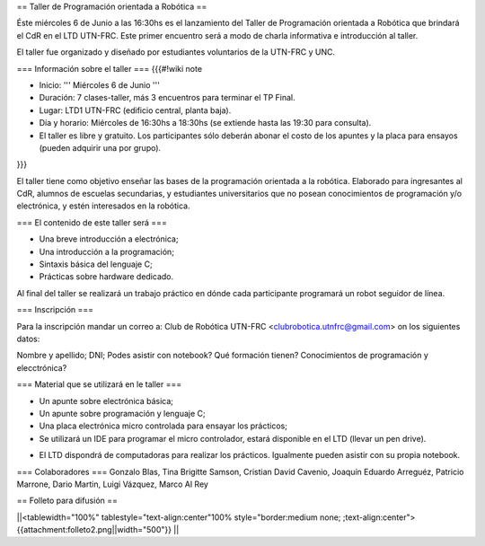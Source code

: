 == Taller de Programación orientada a Robótica ==

Éste miércoles 6 de Junio a las 16:30hs es el lanzamiento del Taller de Programación orientada a Robótica que brindará el CdR en el LTD UTN-FRC. Este primer encuentro será a modo de charla informativa e introducción al taller.

El taller fue organizado y diseñado por estudiantes voluntarios de la UTN-FRC y UNC. 

=== Información sobre el taller ===
{{{#!wiki note

- Inicio: ''' Miércoles 6 de Junio '''

- Duración: 7 clases-taller, más 3 encuentros para terminar el TP Final.

- Lugar: LTD1 UTN-FRC (edificio central, planta baja).

- Día y horario: Miércoles de 16:30hs a 18:30hs (se extiende hasta las 19:30 para consulta).

- El taller es libre y gratuito. Los participantes sólo deberán abonar el costo de los apuntes y la placa para ensayos (pueden adquirir una por grupo).

}}}

El taller tiene como objetivo enseñar las bases de la programación orientada a la robótica. Elaborado para ingresantes al CdR, alumnos de escuelas secundarias, y estudiantes universitarios que no posean conocimientos de programación y/o electrónica, y estén interesados en la robótica.


=== El contenido de este taller será ===

- Una breve introducción a electrónica;

- Una introducción a la programación;

- Sintaxis básica del lenguaje C;

- Prácticas sobre hardware dedicado.

Al final del taller se realizará un trabajo práctico en dónde cada participante programará un robot seguidor de línea.


=== Inscripción ===

Para la inscripción mandar un correo a: Club de Robótica UTN-FRC <clubrobotica.utnfrc@gmail.com> on los siguientes datos:

Nombre y apellido; DNI; Podes asistir con notebook? Qué formación tienen? Conocimientos de programación y elecctrónica?


=== Material que se utilizará en le taller ===

- Un apunte sobre electrónica básica;

- Un apunte sobre programación y lenguaje C;

- Una placa electrónica micro controlada para ensayar los prácticos;

- Se utilizará un IDE para programar el micro controlador, estará disponible en el LTD (llevar un pen drive).

* El LTD dispondrá de computadoras para realizar los prácticos. Igualmente pueden asistir con su propia notebook.


=== Colaboradores ===
Gonzalo Blas, Tina Brigitte Samson, Cristian David Cavenio, Joaquín Eduardo Arreguéz, Patricio Marrone, Dario Martin, Luigi Vázquez, Marco Al Rey


== Folleto para difusión ==

||<tablewidth="100%" tablestyle="text-align:center"100%  style="border:medium none;   ;text-align:center"> {{attachment:folleto2.png||width="500"}} ||
